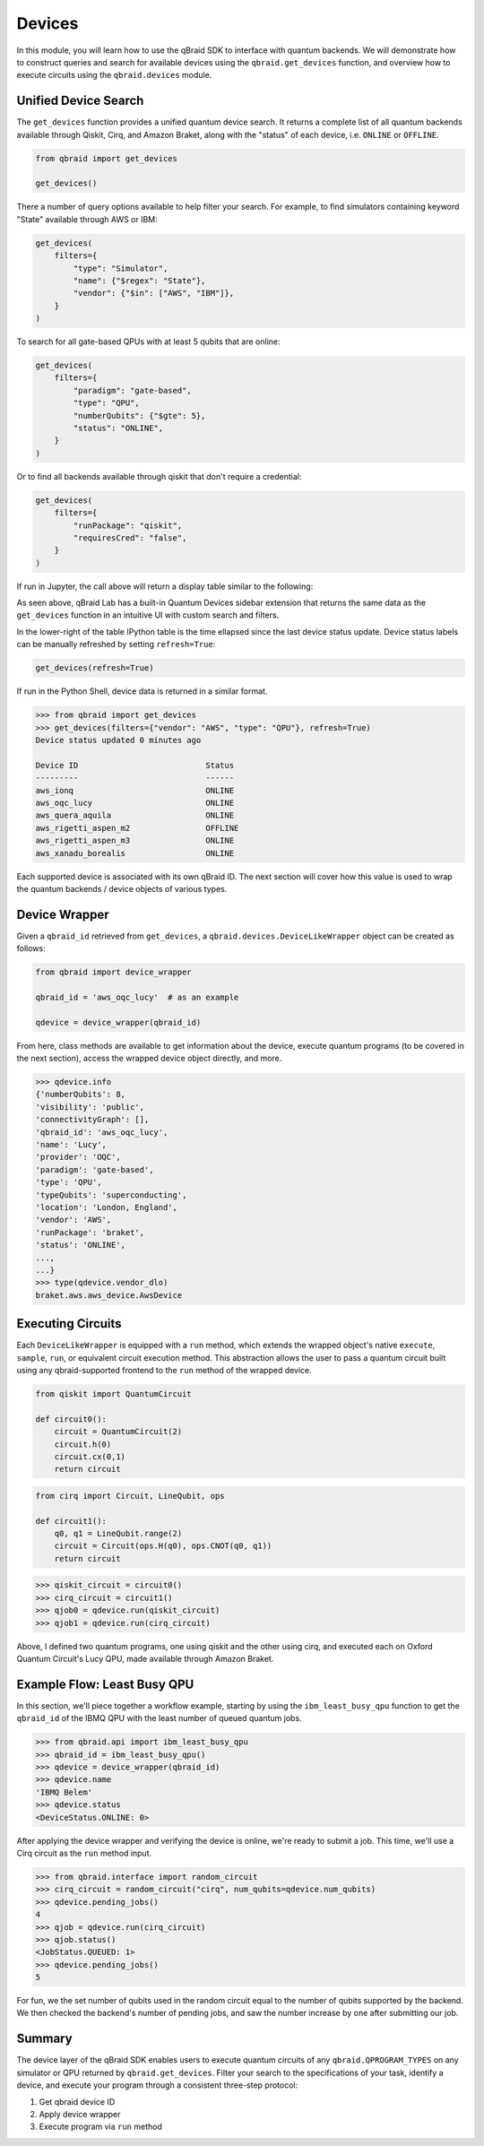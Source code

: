 .. _sdk_devices:

Devices
=========

In this module, you will learn how to use the qBraid SDK to interface with
quantum backends. We will demonstrate how to construct queries and search
for available devices using the ``qbraid.get_devices`` function, and
overview how to execute circuits using the ``qbraid.devices`` module.

Unified Device Search
----------------------

The ``get_devices`` function provides a unified quantum device search. It returns a complete list
of all quantum backends available through Qiskit, Cirq, and Amazon Braket, along with the "status" of
each device, i.e. ``ONLINE`` or ``OFFLINE``.

.. code-block:: python

    from qbraid import get_devices

    get_devices()

There a number of query options available to help filter your search. For example, to find
simulators containing keyword "State" available through AWS or IBM:

.. code-block:: python

    get_devices(
        filters={
            "type": "Simulator",
            "name": {"$regex": "State"},
            "vendor": {"$in": ["AWS", "IBM"]},
        }
    )

To search for all gate-based QPUs with at least 5 qubits that are online:

.. code-block:: python

    get_devices(
        filters={
            "paradigm": "gate-based",
            "type": "QPU",
            "numberQubits": {"$gte": 5},
            "status": "ONLINE",
        }
    )

Or to find all backends available through qiskit that don't require a credential:

.. code-block:: python

    get_devices(
        filters={
            "runPackage": "qiskit",
            "requiresCred": "false",
        }
    )

If run in Jupyter, the call above will return a display table similar to the following:

.. image:: ../_static/sdk-files/get_devices.png
    :align: center
    :width: 900px
    :target: javascript:void(0);

As seen above, qBraid Lab has a built-in Quantum Devices sidebar extension that returns the
same data as the ``get_devices`` function in an intuitive UI with custom search and filters.

In the lower-right of the table IPython table is the time ellapsed since the last device status
update. Device status labels can be manually refreshed by setting ``refresh=True``:

.. code-block:: python

    get_devices(refresh=True)


If run in the Python Shell, device data is returned in a similar format.

.. code-block:: python

    >>> from qbraid import get_devices
    >>> get_devices(filters={"vendor": "AWS", "type": "QPU"}, refresh=True)
    Device status updated 0 minutes ago

    Device ID                           Status
    ---------                           ------
    aws_ionq                            ONLINE
    aws_oqc_lucy                        ONLINE
    aws_quera_aquila                    ONLINE
    aws_rigetti_aspen_m2                OFFLINE
    aws_rigetti_aspen_m3                ONLINE
    aws_xanadu_borealis                 ONLINE

Each supported device is associated with its own qBraid ID. The next section will cover
how this value is used to wrap the quantum backends / device objects of various types.

.. seealso::

    For more on advanced ``filters`` options and syntax, see `Query Selectors`_.
    

.. _Query Selectors: https://docs.mongodb.com/manual/reference/operator/query/#query-selectors


Device Wrapper
----------------

Given a ``qbraid_id`` retrieved from ``get_devices``, a ``qbraid.devices.DeviceLikeWrapper``
object can be created as follows:

.. code-block:: python

    from qbraid import device_wrapper

    qbraid_id = 'aws_oqc_lucy'  # as an example

    qdevice = device_wrapper(qbraid_id)


From here, class methods are available to get information about the device,
execute quantum programs (to be covered in the next section), access the
wrapped device object directly, and more.

.. code-block:: python

    >>> qdevice.info
    {'numberQubits': 8,
    'visibility': 'public',
    'connectivityGraph': [],
    'qbraid_id': 'aws_oqc_lucy',
    'name': 'Lucy',
    'provider': 'OQC',
    'paradigm': 'gate-based',
    'type': 'QPU',
    'typeQubits': 'superconducting',
    'location': 'London, England',
    'vendor': 'AWS',
    'runPackage': 'braket',
    'status': 'ONLINE',
    ...,
    ...}
    >>> type(qdevice.vendor_dlo)
    braket.aws.aws_device.AwsDevice


Executing Circuits
-------------------

Each ``DeviceLikeWrapper`` is equipped with a ``run`` method, which extends the
wrapped object's native ``execute``, ``sample``, ``run``, or equivalent circuit
execution method. This abstraction allows the user to pass a quantum circuit built
using any qbraid-supported frontend to the ``run`` method of the wrapped device.

.. code-block:: python
    
    from qiskit import QuantumCircuit
    
    def circuit0():
        circuit = QuantumCircuit(2)
        circuit.h(0)
        circuit.cx(0,1)
        return circuit

.. code-block:: python

    from cirq import Circuit, LineQubit, ops

    def circuit1():
        q0, q1 = LineQubit.range(2)
        circuit = Circuit(ops.H(q0), ops.CNOT(q0, q1))
        return circuit

.. code-block:: python

    >>> qiskit_circuit = circuit0()
    >>> cirq_circuit = circuit1()
    >>> qjob0 = qdevice.run(qiskit_circuit)
    >>> qjob1 = qdevice.run(cirq_circuit)


Above, I defined two quantum programs, one using qiskit and the other using cirq, and
executed each on Oxford Quantum Circuit's Lucy QPU, made available through Amazon Braket.


Example Flow: Least Busy QPU
------------------------------

In this section, we'll piece together a workflow example, starting by using the
``ibm_least_busy_qpu`` function to get the ``qbraid_id`` of the IBMQ QPU with the
least number of queued quantum jobs.

.. code-block:: python

    >>> from qbraid.api import ibm_least_busy_qpu
    >>> qbraid_id = ibm_least_busy_qpu()
    >>> qdevice = device_wrapper(qbraid_id)
    >>> qdevice.name
    'IBMQ Belem'
    >>> qdevice.status
    <DeviceStatus.ONLINE: 0>

After applying the device wrapper and verifying the device is online, we're ready
to submit a job. This time, we'll use a Cirq circuit as the ``run`` method input.

.. code-block:: python

    >>> from qbraid.interface import random_circuit
    >>> cirq_circuit = random_circuit("cirq", num_qubits=qdevice.num_qubits)
    >>> qdevice.pending_jobs()
    4
    >>> qjob = qdevice.run(cirq_circuit)
    >>> qjob.status()
    <JobStatus.QUEUED: 1>
    >>> qdevice.pending_jobs()
    5

For fun, we the set number of qubits used in the random circuit equal to the number of
qubits supported by the backend. We then checked the backend's number of pending jobs,
and saw the number increase by one after submitting our job.

Summary
--------

The device layer of the qBraid SDK enables users to execute quantum circuits of
any ``qbraid.QPROGRAM_TYPES`` on any simulator or QPU returned by
``qbraid.get_devices``. Filter your search to the specifications of your task,
identify a device, and execute your program through a consistent three-step protocol:

1. Get qbraid device ID
2. Apply device wrapper
3. Execute program via ``run`` method
